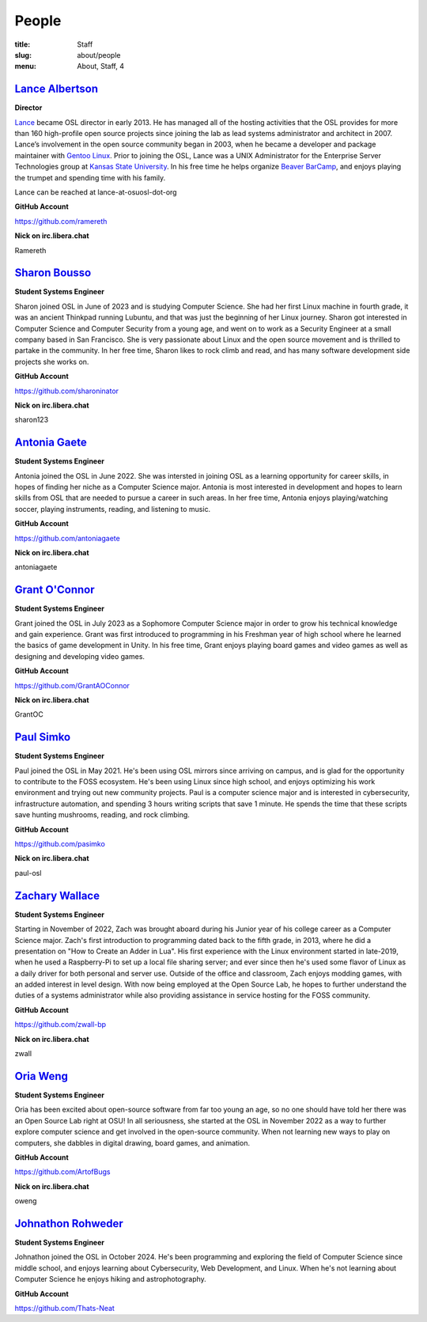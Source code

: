 People
======
:title: Staff
:slug: about/people
:menu: About, Staff, 4


`Lance Albertson`_
------------------

.. image:: /images/lalbertson.jpg
    :width: 110px
    :align: right
    :alt: Lance Albertson

.. class:: no-breaks

  **Director**

`Lance`_ became OSL director in early 2013. He has managed all of the hosting activities that the OSL provides for more
than 160 high-profile open source projects since joining the lab as lead systems administrator and architect in 2007.
Lance’s involvement in the open source community began in 2003, when he became a developer and package maintainer with
`Gentoo Linux`_. Prior to joining the OSL, Lance was a UNIX Administrator for the Enterprise Server Technologies group
at `Kansas State University`_. In his free time he helps organize `Beaver BarCamp`_, and enjoys playing the trumpet and
spending time with his family.

Lance can be reached at lance-at-osuosl-dot-org

.. class:: no-breaks

  **GitHub Account**

https://github.com/ramereth

.. class:: no-breaks

  **Nick on irc.libera.chat**

Ramereth

.. raw:: html

  <br/>

.. _Lance: http://lancealbertson.com
.. _Gentoo Linux: http://gentoo.org
.. _Kansas State University: http://ksu.edu
.. _Beaver BarCamp: http://beaverbarcamp.org

`Sharon Bousso`_
------------------

.. image:: /images/sharon_bousso.png
    :width: 110px
    :align: right
    :alt: Sharon Bousso 

.. class:: no-breaks

  **Student Systems Engineer**

Sharon joined OSL in June of 2023 and is studying Computer Science. She had her first Linux machine in fourth grade, it
was an ancient Thinkpad running Lubuntu, and that was just the beginning of her Linux journey. Sharon got interested in
Computer Science and Computer Security from a young age, and went on to work as a Security Engineer at a small company
based in San Francisco. She is very passionate about Linux and the open source movement and is thrilled to partake in
the community. In her free time, Sharon likes to rock climb and read, and has many software development side projects
she works on.

.. class:: no-breaks

  **GitHub Account**

https://github.com/sharoninator

.. class:: no-breaks

  **Nick on irc.libera.chat**

sharon123

.. raw:: html

  <br/>

`Antonia Gaete`_
--------------------

.. image:: /images/antonia_gaete.jpg
    :width: 100px
    :align: right
    :alt: Antonia Gaete

.. class:: no-breaks

  **Student Systems Engineer**

Antonia joined the OSL in June 2022. She was intersted in joining OSL as a learning opportunity for career skills, in
hopes of finding her niche as a Computer Science major. Antonia is most interested in development and hopes to learn
skills from OSL that are needed to pursue a career in such areas. In her free time, Antonia enjoys playing/watching
soccer, playing instruments, reading, and listening to music.

.. class:: no-breaks

  **GitHub Account**

https://github.com/antoniagaete

.. class:: no-breaks

  **Nick on irc.libera.chat**

antoniagaete

.. raw:: html

  <br/>

`Grant O'Connor`_
-----------------

.. image:: /images/grant.jpg
    :width: 110px
    :align: right
    :alt: Grant O'Connor

.. class:: no-breaks

    **Student Systems Engineer**

Grant joined the OSL in July 2023 as a Sophomore Computer Science major in order to grow his technical knowledge and
gain experience. Grant was first introduced to programming in his Freshman year of high school where he learned the
basics of game development in Unity. In his free time, Grant enjoys playing board games and video games as well as
designing and developing video games.

.. class:: no-breaks

    **GitHub Account**

https://github.com/GrantAOConnor

.. class:: no-breaks

    **Nick on irc.libera.chat**

GrantOC

.. raw:: html

    <br/>

`Paul Simko`_
---------------

.. image:: /images/paul.png
    :width: 110px
    :align: right
    :alt: Paul Simko

.. class:: no-breaks

  **Student Systems Engineer**

Paul joined the OSL in May 2021. He's been using OSL mirrors since arriving on campus, and is glad for the opportunity
to contribute to the FOSS ecosystem. He's been using Linux since high school, and enjoys optimizing his work
environment and trying out new community projects.  Paul is a computer science major and is interested in
cybersecurity, infrastructure automation, and spending 3 hours writing scripts that save 1 minute. He spends the time
that these scripts save hunting mushrooms, reading, and rock climbing.

.. class:: no-breaks

  **GitHub Account**

https://github.com/pasimko

.. class:: no-breaks

  **Nick on irc.libera.chat**

paul-osl

.. raw:: html

  <br/>

`Zachary Wallace`_
------------------

.. image:: /images/zwall.png
    :width: 110px
    :align: right
    :alt: Zach Wallace

.. class:: no-breaks

  **Student Systems Engineer**

Starting in November of 2022, Zach was brought aboard during his Junior year of his college career as a Computer
Science major. Zach's first introduction to programming dated back to the fifth grade, in 2013, where he did a
presentation on "How to Create an Adder in Lua". His first experience with the Linux environment started in late-2019,
when he used a Raspberry-Pi to set up a local file sharing server; and ever since then he's used some flavor of Linux
as a daily driver for both personal and server use. Outside of the office and classroom, Zach enjoys modding games,
with an added interest in level design. With now being employed at the Open Source Lab, he hopes to further understand
the duties of a systems administrator while also providing assistance in service hosting for the FOSS community.

.. class:: no-breaks

  **GitHub Account**

https://github.com/zwall-bp

.. class:: no-breaks

  **Nick on irc.libera.chat**

zwall

.. raw:: html

  <br/>

`Oria Weng`_
------------------

.. image:: /images/o.webp
    :width: 110px
    :align: right
    :alt:  Oria Weng

.. class:: no-breaks

  **Student Systems Engineer**

Oria has been excited about open-source software from far too young an age, so no one should have told her there was an
Open Source Lab right at OSU! In all seriousness, she started at the OSL in November 2022 as a way to further explore
computer science and get involved in the open-source community. When not learning new ways to play on computers, she
dabbles in digital drawing, board games, and animation.

.. class:: no-breaks

  **GitHub Account**

https://github.com/ArtofBugs

.. class:: no-breaks

  **Nick on irc.libera.chat**

oweng

.. raw:: html

  <br/>

`Johnathon Rohweder`_
----------------------

.. image:: /images/johnathon.jpg
    :width: 110px
    :align: right
    :alt:  Johnathon Rohweder

.. class:: no-breaks

  **Student Systems Engineer**

Johnathon joined the OSL in October 2024. He's been programming and exploring the field of Computer Science since middle 
school, and enjoys learning about Cybersecurity, Web Development, and Linux. When he's not learning about Computer Science 
he enjoys hiking and astrophotography.

.. class:: no-breaks

  **GitHub Account**

https://github.com/Thats-Neat

.. raw:: html

  <br/>
